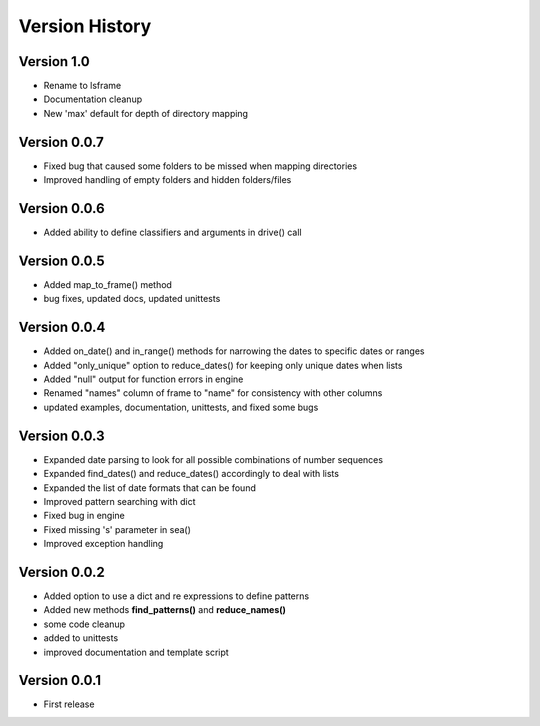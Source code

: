 ===============
Version History
===============


Version 1.0
-----------
* Rename to lsframe
* Documentation cleanup
* New 'max' default for depth of directory mapping


Version 0.0.7
-------------
* Fixed bug that caused some folders to be missed when mapping directories
* Improved handling of empty folders and hidden folders/files


Version 0.0.6
-------------
* Added ability to define classifiers and arguments in drive() call


Version 0.0.5
-------------
* Added map_to_frame() method
* bug fixes, updated docs, updated unittests


Version 0.0.4
-------------
* Added on_date() and in_range() methods for narrowing the dates to specific dates or ranges
* Added "only_unique" option to reduce_dates() for keeping only unique dates when lists
* Added "null" output for function errors in engine
* Renamed "names" column of frame to "name" for consistency with other columns
* updated examples, documentation, unittests, and fixed some bugs


Version 0.0.3
-------------
* Expanded date parsing to look for all possible combinations of number sequences
* Expanded find_dates() and reduce_dates() accordingly to deal with lists
* Expanded the list of date formats that can be found
* Improved pattern searching with dict
* Fixed bug in engine
* Fixed missing 's' parameter in sea()
* Improved exception handling


Version 0.0.2
-------------
* Added option to use a dict and re expressions to define patterns
* Added new methods **find_patterns()** and **reduce_names()**
* some code cleanup
* added to unittests
* improved documentation and template script


Version 0.0.1
-------------
* First release



